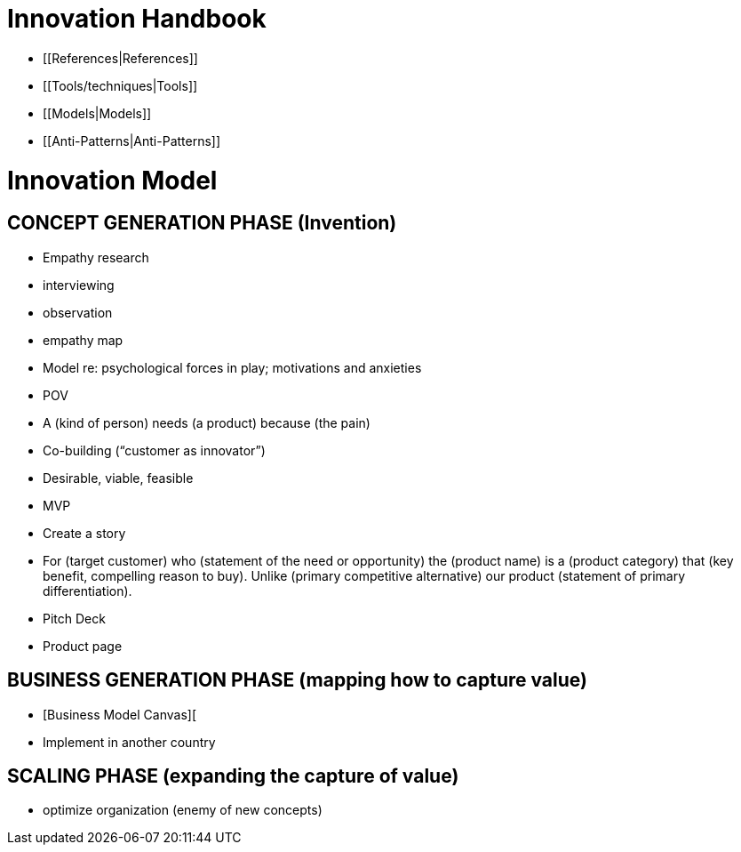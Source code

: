 = Innovation Handbook

* [[References|References]]
* [[Tools/techniques|Tools]]
* [[Models|Models]]
* [[Anti-Patterns|Anti-Patterns]]

= Innovation Model

== CONCEPT GENERATION PHASE (Invention)

* Empathy research
  * interviewing
  * observation
  * empathy map
* Model re: psychological forces in play; motivations and anxieties
* POV
  * A (kind of person) needs (a product) because (the pain)
* Co-building (“customer as innovator”)
* Desirable, viable, feasible
* MVP
* Create a story
  * For (target customer) who (statement of the need or opportunity) the (product name) is a (product category) that (key benefit, compelling reason to buy). Unlike (primary competitive alternative) our product (statement of primary differentiation).
  * Pitch Deck
  * Product page

== BUSINESS GENERATION PHASE (mapping how to capture value)

* [Business Model Canvas][
* Implement in another country

== SCALING PHASE (expanding the capture of value)

* optimize organization (enemy of new concepts)
